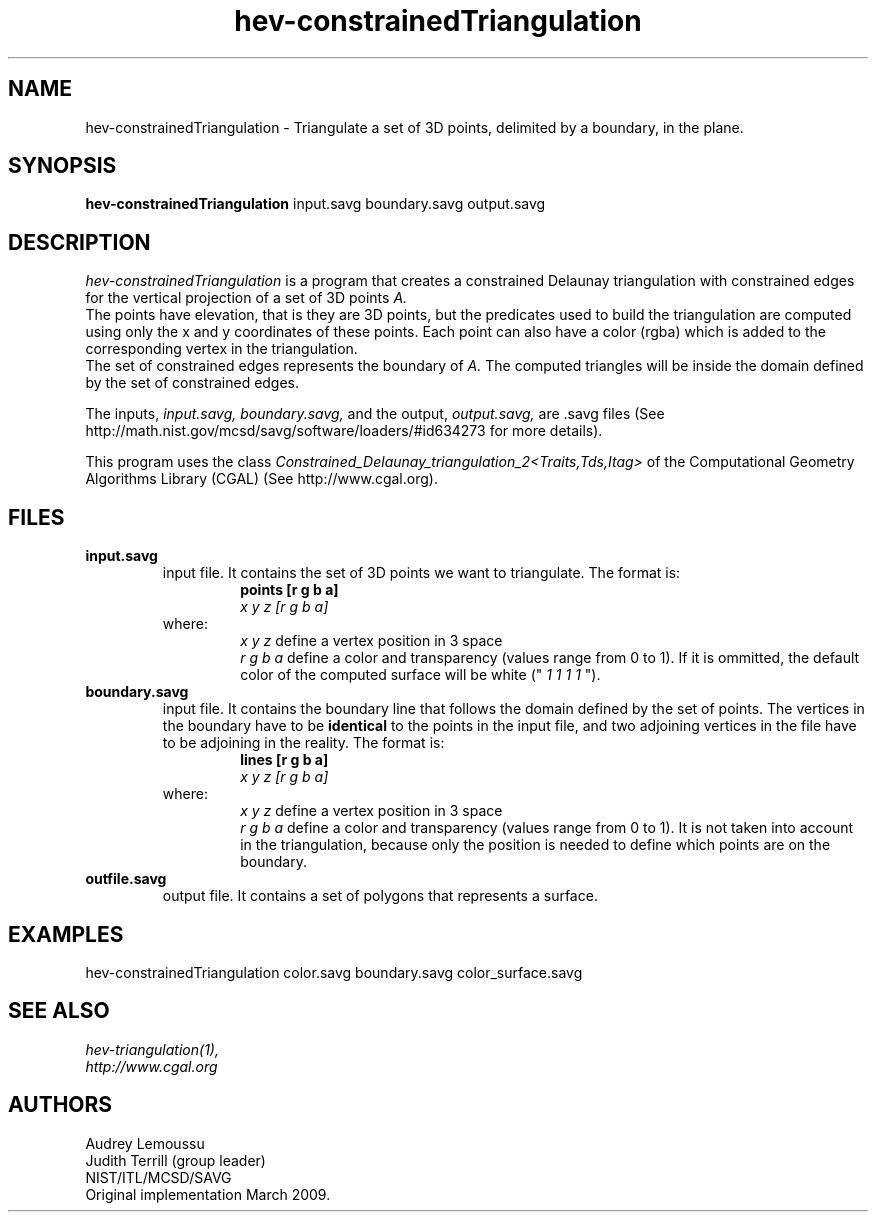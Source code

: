 .\" This is a comment
.\" The extra parameters on .TH show up in the headers
.TH hev-constrainedTriangulation 1 "March 18, 2009" "NIST/MCSD/SAVG" "SAVG"
.SH NAME
hev-constrainedTriangulation
- Triangulate a set of 3D points, delimited by a boundary, in the plane.



.SH SYNOPSIS
.B hev-constrainedTriangulation
input.savg boundary.savg output.savg



.SH DESCRIPTION
.I
hev-constrainedTriangulation
is a program that creates a constrained Delaunay triangulation with constrained edges for the vertical projection of a set of 3D points
.I A.
.br
The points have elevation, that is they are 3D points, but the predicates used to build the triangulation are computed using only the x and y coordinates of these points.
Each point can also have a color (rgba) which is added to the corresponding vertex in the triangulation.
.br
The set of constrained edges represents the boundary of 
.I A.
The computed triangles will be inside the domain defined by the set of constrained edges.
.PP
The inputs,
.I input.savg, boundary.savg,
and the output,
.I output.savg,
are .savg files (See http://math.nist.gov/mcsd/savg/software/loaders/#id634273 for more details).
.PP
This program uses the class
.I Constrained_Delaunay_triangulation_2<Traits,Tds,Itag>
of the Computational Geometry Algorithms Library (CGAL) (See http://www.cgal.org).



.SH FILES
.B input.savg
.RS
input file. It contains the set of 3D points we want to triangulate. The format is:
.RS
.B points [r g b a]
.br
.I x y z [r g b a]
.br
...
.RE
where:
.RS
.I x y z
define a vertex position in 3 space
.br
.I r g b a
define a color and transparency (values range from 0 to 1). If it is ommitted, the default color of the computed surface will be white ("
.I 1 1 1 1
").
.RE
.RE
.B boundary.savg
.RS
input file. It contains the boundary line that follows the domain defined by the set of points. The vertices in the boundary have to be
.B identical
to the points in the input file, and two adjoining vertices in the file have to be adjoining in the reality. The format is:
.RS
.B lines [r g b a]
.br
.I x y z [r g b a]
.br
...
.RE
where:
.RS
.I x y z
define a vertex position in 3 space
.br
.I r g b a
define a color and transparency (values range from 0 to 1). It is not taken into account in the triangulation, because only the position is needed to define which points are on the boundary.
.RE
.RE
.B outfile.savg
.RS
output file. It contains a set of polygons that represents a surface. 



.SH EXAMPLES
hev-constrainedTriangulation  color.savg  boundary.savg  color_surface.savg



.SH SEE ALSO
.I
hev-triangulation(1),
.br
.I
http://www.cgal.org



.SH AUTHORS
Audrey Lemoussu
.br
Judith Terrill (group leader)
.br
NIST/ITL/MCSD/SAVG
.br
Original implementation March 2009.


